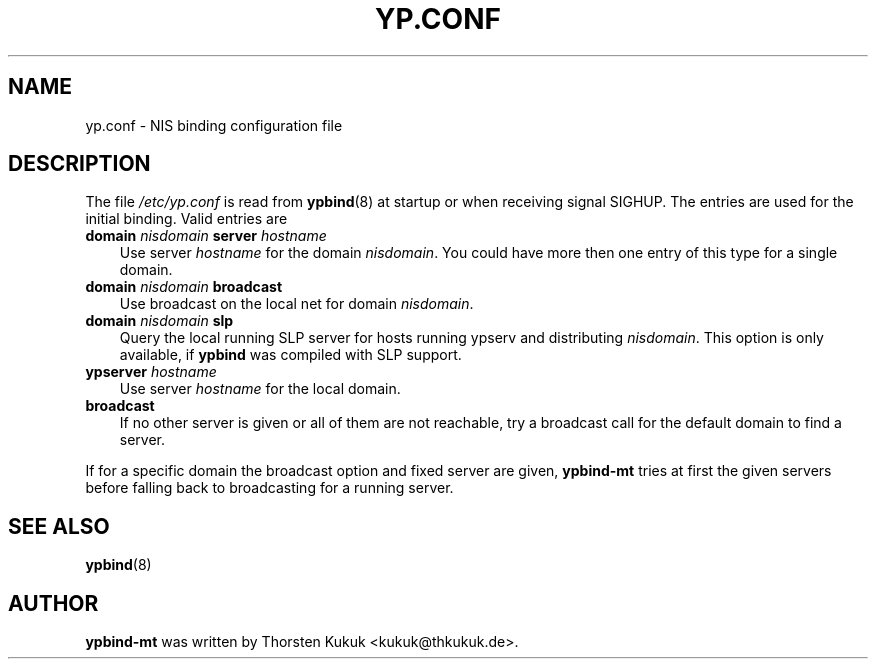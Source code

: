 .\"     Title: yp.conf
.\"    Author: 
.\" Generator: DocBook XSL Stylesheets vsnapshot_2006\-08\-24_0226 <http://docbook.sf.net/>
.\"      Date: 10/04/2006
.\"    Manual: ypbind\-mt
.\"    Source: ypbind\-mt
.\"
.TH "YP.CONF" "5" "10/04/2006" "ypbind\-mt" "ypbind\-mt"
.\" disable hyphenation
.nh
.\" disable justification (adjust text to left margin only)
.ad l
.SH "NAME"
yp.conf \- NIS binding configuration file
.SH "DESCRIPTION"
.PP
The file
\fI/etc/yp.conf\fR
is read from
\fBypbind\fR(8)
at startup or when receiving signal SIGHUP. The entries are used for the initial binding. Valid entries are
.TP 3n
\fBdomain\fR \fInisdomain\fR \fBserver\fR \fIhostname\fR
Use server
\fIhostname\fR
for the domain
\fInisdomain\fR. You could have more then one entry of this type for a single domain.
.TP 3n
\fBdomain\fR \fInisdomain\fR \fBbroadcast\fR
Use broadcast on the local net for domain
\fInisdomain\fR.
.TP 3n
\fBdomain\fR \fInisdomain\fR \fBslp\fR
Query the local running SLP server for hosts running ypserv and distributing
\fInisdomain\fR. This option is only available, if
\fBypbind\fR
was compiled with SLP support.
.TP 3n
\fBypserver\fR \fIhostname\fR
Use server
\fIhostname\fR
for the local domain.
.TP 3n
\fBbroadcast\fR
If no other server is given or all of them are not reachable, try a broadcast call for the default domain to find a server.
.PP
If for a specific domain the broadcast option and fixed server are given,
\fBypbind\-mt\fR
tries at first the given servers before falling back to broadcasting for a running server.
.SH "SEE ALSO"
.PP

\fBypbind\fR(8)
.SH "AUTHOR"
.PP

\fBypbind\-mt\fR
was written by Thorsten Kukuk <kukuk@thkukuk.de>.
